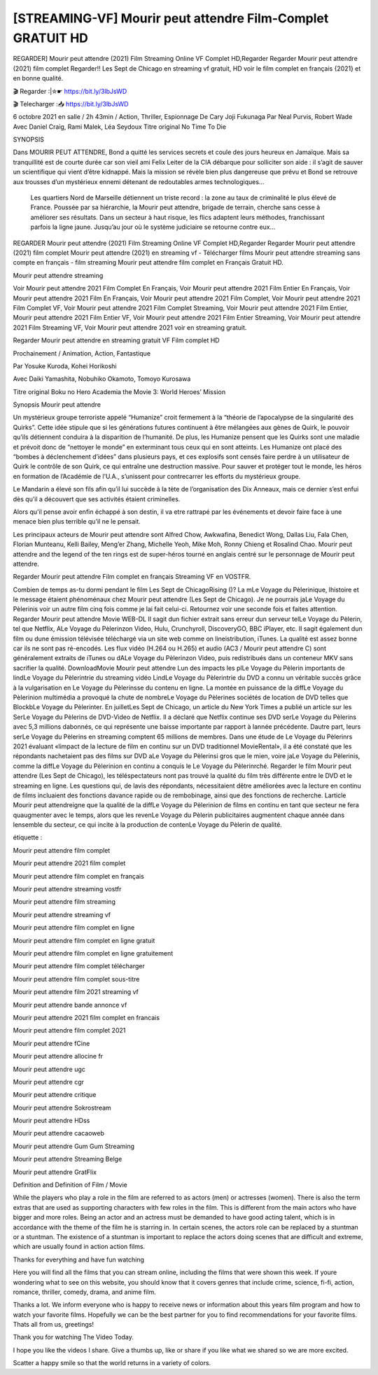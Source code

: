 [STREAMING-VF] Mourir peut attendre Film-Complet GRATUIT HD
=====================================





REGARDER] Mourir peut attendre (2021) Film Streaming Online VF Complet HD,Regarder Regarder Mourir peut attendre (2021) film complet Regarder!! Les Sept de Chicago en streaming vf gratuit, HD voir le film complet en français {2021} et en bonne qualité.

🎬 Regarder :|✮☛ https://bit.ly/3lbJsWD

🎬 Telecharger :📥 https://bit.ly/3lbJsWD

6 octobre 2021 en salle / 2h 43min / Action, Thriller, Espionnage De Cary Joji Fukunaga Par Neal Purvis, Robert Wade Avec Daniel Craig, Rami Malek, Léa Seydoux Titre original No Time To Die

SYNOPSIS

Dans MOURIR PEUT ATTENDRE, Bond a quitté les services secrets et coule des jours heureux en Jamaïque. Mais sa tranquillité est de courte durée car son vieil ami Felix Leiter de la CIA débarque pour solliciter son aide : il s’agit de sauver un scientifique qui vient d’être kidnappé. Mais la mission se révèle bien plus dangereuse que prévu et Bond se retrouve aux trousses d’un mystérieux ennemi détenant de redoutables armes technologiques…

    Les quartiers Nord de Marseille détiennent un triste record : la zone au taux de criminalité le plus élevé de France. Poussée par sa hiérarchie, la Mourir peut attendre, brigade de terrain, cherche sans cesse à améliorer ses résultats. Dans un secteur à haut risque, les flics adaptent leurs méthodes, franchissant parfois la ligne jaune. Jusqu’au jour où le système judiciaire se retourne contre eux…

REGARDER Mourir peut attendre (2021) Film Streaming Online VF Complet HD,Regarder Regarder Mourir peut attendre (2021) film complet Mourir peut attendre (2021) en streaming vf - Télécharger films Mourir peut attendre streaming sans compte en français - film streaming Mourir peut attendre film complet en Français Gratuit HD.

Mourir peut attendre streaming

Voir Mourir peut attendre 2021 Film Complet En Français, Voir Mourir peut attendre 2021 Film Entier En Français, Voir Mourir peut attendre 2021 Film En Français, Voir Mourir peut attendre 2021 Film Complet, Voir Mourir peut attendre 2021 Film Complet VF, Voir Mourir peut attendre 2021 Film Complet Streaming, Voir Mourir peut attendre 2021 Film Entier, Mourir peut attendre 2021 Film Entier VF, Voir Mourir peut attendre 2021 Film Entier Streaming, Voir Mourir peut attendre 2021 Film Streaming VF, Voir Mourir peut attendre 2021 voir en streaming gratuit.

Regarder Mourir peut attendre en streaming gratuit VF Film complet HD

Prochainement / Animation, Action, Fantastique

Par Yosuke Kuroda, Kohei Horikoshi

Avec Daiki Yamashita, Nobuhiko Okamoto, Tomoyo Kurosawa

Titre original Boku no Hero Academia the Movie 3: World Heroes’ Mission

Synopsis Mourir peut attendre

Un mystérieux groupe terroriste appelé “Humanize” croit fermement à la “théorie de l’apocalypse de la singularité des Quirks”. Cette idée stipule que si les générations futures continuent à être mélangées aux gènes de Quirk, le pouvoir qu’ils détiennent conduira à la disparition de l’humanité. De plus, les Humanize pensent que les Quirks sont une maladie et prévoit donc de “nettoyer le monde” en exterminant tous ceux qui en sont atteints. Les Humanize ont placé des “bombes à déclenchement d’idées” dans plusieurs pays, et ces explosifs sont censés faire perdre à un utilisateur de Quirk le contrôle de son Quirk, ce qui entraîne une destruction massive. Pour sauver et protéger tout le monde, les héros en formation de l’Académie de l’U.A., s’unissent pour contrecarrer les efforts du mystérieux groupe.

Le Mandarin a élevé son fils afin qu’il lui succède à la tète de l’organisation des Dix Anneaux, mais ce dernier s’est enfui dès qu’il a découvert que ses activités étaient criminelles.

Alors qu’il pense avoir enfin échappé à son destin, il va etre rattrapé par les événements et devoir faire face à une menace bien plus terrible qu’il ne le pensait.

Les principaux acteurs de Mourir peut attendre sont Alfred Chow, Awkwafina, Benedict Wong, Dallas Liu, Fala Chen, Florian Munteanu, Kelli Bailey, Meng’er Zhang, Michelle Yeoh, Mike Moh, Ronny Chieng et Rosalind Chao. Mourir peut attendre and the legend of the ten rings est de super-héros tourné en anglais centré sur le personnage de Mourir peut attendre.

Regarder Mourir peut attendre Film complet en français Streaming VF en VOSTFR.

Combien de temps as-tu dormi pendant le film Les Sept de ChicagoRising ()? La mLe Voyage du Pèlerinique, lhistoire et le message étaient phénoménaux chez Mourir peut attendre (Les Sept de Chicago). Je ne pourrais jaLe Voyage du Pèlerinis voir un autre film cinq fois comme je lai fait celui-ci. Retournez voir une seconde fois et faites attention. Regarder Mourir peut attendre Movie WEB-DL Il sagit dun fichier extrait sans erreur dun serveur telLe Voyage du Pèlerin, tel que Netflix, ALe Voyage du Pèlerinzon Video, Hulu, Crunchyroll, DiscoveryGO, BBC iPlayer, etc. Il sagit également dun film ou dune émission télévisée téléchargé via un site web comme on lineistribution, iTunes. La qualité est assez bonne car ils ne sont pas ré-encodés. Les flux vidéo (H.264 ou H.265) et audio (AC3 / Mourir peut attendre C) sont généralement extraits de iTunes ou dALe Voyage du Pèlerinzon Video, puis redistribués dans un conteneur MKV sans sacrifier la qualité. DownloadMovie Mourir peut attendre Lun des impacts les plLe Voyage du Pèlerin importants de lindLe Voyage du Pèlerintrie du streaming vidéo LindLe Voyage du Pèlerintrie du DVD a connu un véritable succès grâce à la vulgarisation en Le Voyage du Pèlerinsse du contenu en ligne. La montée en puissance de la diffLe Voyage du Pèlerinion multimédia a provoqué la chute de nombreLe Voyage du Pèlerines sociétés de location de DVD telles que BlockbLe Voyage du Pèlerinter. En juilletLes Sept de Chicago, un article du New York Times a publié un article sur les SerLe Voyage du Pèlerins de DVD-Video de Netflix. Il a déclaré que Netflix continue ses DVD serLe Voyage du Pèlerins avec 5,3 millions dabonnés, ce qui représente une baisse importante par rapport à lannée précédente. Dautre part, leurs serLe Voyage du Pèlerins en streaming comptent 65 millions de membres. Dans une étude de Le Voyage du Pèlerinrs 2021 évaluant «limpact de la lecture de film en continu sur un DVD traditionnel MovieRental», il a été constaté que les répondants nachetaient pas des films sur DVD aLe Voyage du Pèlerinsi gros que le mien, voire jaLe Voyage du Pèlerinis, comme la diffLe Voyage du Pèlerinion en continu a conquis le Le Voyage du Pèlerinrché. Regarder le film Mourir peut attendre (Les Sept de Chicago), les téléspectateurs nont pas trouvé la qualité du film très différente entre le DVD et le streaming en ligne. Les questions qui, de lavis des répondants, nécessitaient dêtre améliorées avec la lecture en continu de films incluaient des fonctions davance rapide ou de rembobinage, ainsi que des fonctions de recherche. Larticle Mourir peut attendreigne que la qualité de la diffLe Voyage du Pèlerinion de films en continu en tant que secteur ne fera quaugmenter avec le temps, alors que les revenLe Voyage du Pèlerin publicitaires augmentent chaque année dans lensemble du secteur, ce qui incite à la production de contenLe Voyage du Pèlerin de qualité.

étiquette :

Mourir peut attendre film complet

Mourir peut attendre 2021 film complet

Mourir peut attendre film complet en français

Mourir peut attendre streaming vostfr

Mourir peut attendre film streaming

Mourir peut attendre streaming vf

Mourir peut attendre film complet en ligne

Mourir peut attendre film complet en ligne gratuit

Mourir peut attendre film complet en ligne gratuitement

Mourir peut attendre film complet télécharger

Mourir peut attendre film complet sous-titre

Mourir peut attendre film 2021 streaming vf

Mourir peut attendre bande annonce vf

Mourir peut attendre 2021 film complet en francais

Mourir peut attendre film complet 2021

Mourir peut attendre fCine

Mourir peut attendre allocine fr

Mourir peut attendre ugc

Mourir peut attendre cgr

Mourir peut attendre critique

Mourir peut attendre Sokrostream

Mourir peut attendre HDss

Mourir peut attendre cacaoweb

Mourir peut attendre Gum Gum Streaming

Mourir peut attendre Streaming Belge

Mourir peut attendre GratFlix

Definition and Definition of Film / Movie

While the players who play a role in the film are referred to as actors (men) or actresses (women). There is also the term extras that are used as supporting characters with few roles in the film. This is different from the main actors who have bigger and more roles. Being an actor and an actress must be demanded to have good acting talent, which is in accordance with the theme of the film he is starring in. In certain scenes, the actors role can be replaced by a stuntman or a stuntman. The existence of a stuntman is important to replace the actors doing scenes that are difficult and extreme, which are usually found in action action films.

Thanks for everything and have fun watching

Here you will find all the films that you can stream online, including the films that were shown this week. If youre wondering what to see on this website, you should know that it covers genres that include crime, science, fi-fi, action, romance, thriller, comedy, drama, and anime film.

Thanks a lot. We inform everyone who is happy to receive news or information about this years film program and how to watch your favorite films. Hopefully we can be the best partner for you to find recommendations for your favorite films. Thats all from us, greetings!

Thank you for watching The Video Today.

I hope you like the videos I share. Give a thumbs up, like or share if you like what we shared so we are more excited.

Scatter a happy smile so that the world returns in a variety of colors.
